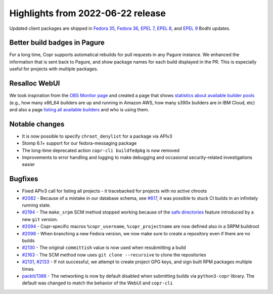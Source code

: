 .. _release_notes_2022_06_22:

Highlights from 2022-06-22 release
==================================

Updated client packages are shipped in `Fedora 35`_,
`Fedora 36`_, `EPEL 7`_, `EPEL 8`_, and `EPEL 9`_ Bodhi updates.


Better build badges in Pagure
-----------------------------

For a long time, Copr supports automatical rebuilds for pull requests
in any Pagure instance. We enhanced the information that is sent back
to Pagure, and show package names for each build displayed in the
PR. This is especially useful for projects with multiple packages.


Resalloc WebUI
--------------

We took inspiration from the `OBS Monitor page`_ and created a page
that shows `statistics about available builder pools`_ (e.g., how many
x86_64 builders are up and running in Amazon AWS, how many s390x
builders are in IBM Cloud, etc) and also a page
`listing all available builders`_ and who is using them.


Notable changes
---------------

- It is now possible to specify ``chroot_denylist`` for a package via
  APIv3

- Stomp 6.1+ support for our fedora-messaging package

- The long-time deprecated action ``copr-cli buildfedpkg`` is now removed

- Improvements to error handling and logging to make debugging
  and occasional security-related investigations easier


Bugfixes
--------

- Fixed APIv3 call for listing all projects - it tracebacked for
  projects with no active chroots

- `#2082`_ - Because of a mistake in our database schema, see `#617`_,
  it was possible to stuck CI builds in an infinitely running state.

- `#2194`_ - The ``make_srpm`` SCM method stopped working because
  of the `safe directories`_ feature introduced by a new ``git``
  version.

- `#2094`_ - Copr-specific macros ``%copr_username``,
  ``%copr_projectname`` are now defined also in a SRPM buildroot

- `#2098`_ - When branching a new Fedora version, we now make sure to
  create a repository even if there are no builds

- `#2130`_ - The original ``committish`` value is now used when
  resubmitting a build

- `#2163`_ - The SCM method now uses ``git clone --recursive`` to clone
  the repositories

- `#2131`_, `#2133`_ - If not successful, we attempt to create project GPG
  keys, and sign built RPM packages multiple times.

- `packit/1386`_ - The networking is now by default disabled when
  submitting builds via ``python3-copr`` library. The default was
  changed to match the behavior of the WebUI and ``copr-cli``


.. _`Fedora 35`: https://bodhi.fedoraproject.org/updates/FEDORA-2022-13b756f53f
.. _`Fedora 36`: https://bodhi.fedoraproject.org/updates/FEDORA-2022-12234faaef
.. _`EPEL 7`: https://bodhi.fedoraproject.org/updates/FEDORA-EPEL-2022-6d38336660
.. _`EPEL 8`: https://bodhi.fedoraproject.org/updates/FEDORA-EPEL-2022-6fe6d98425
.. _`EPEL 9`: https://bodhi.fedoraproject.org/updates/FEDORA-EPEL-2022-5d55ddc5ee

.. _`Fedora Copr instance`: https://copr.fedorainfracloud.org/
.. _`Safe directories`: https://git-scm.com/docs/git-config/2.35.2#Documentation/git-config.txt-safedirectory
.. _`OBS Monitor page`: https://build.opensuse.org/monitor
.. _`statistics about available builder pools`: https://copr-be.cloud.fedoraproject.org/resalloc/pools
.. _`listing all available builders`: https://copr-be.cloud.fedoraproject.org/resalloc/resources

.. _`#617`: https://pagure.io/copr/copr/issue/617
.. _`#2082`: https://pagure.io/copr/copr/issue/2082
.. _`#2194`: https://pagure.io/copr/copr/issue/2194
.. _`#2094`: https://pagure.io/copr/copr/issue/2094
.. _`#2098`: https://pagure.io/copr/copr/issue/2098
.. _`#2130`: https://pagure.io/copr/copr/issue/2130
.. _`#2163`: https://pagure.io/copr/copr/issue/2163
.. _`#2131`: https://pagure.io/copr/copr/issue/2131
.. _`#2133`: https://pagure.io/copr/copr/issue/2133
.. _`packit/1386`: https://github.com/packit/packit/issues/1386
